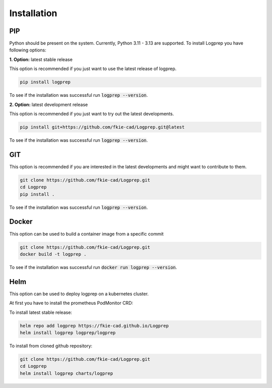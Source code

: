 ============
Installation
============

PIP
===

Python should be present on the system. Currently, Python 3.11 - 3.13 are supported.
To install Logprep you have following options:

**1. Option:** latest stable release

This option is recommended if you just want to use the latest release of logprep.

..  code-block:: bash

    pip install logprep

To see if the installation was successful run :code:`logprep --version`.

**2. Option:** latest development release

This option is recommended if you just want to try out the latest developments.

..  code-block:: bash

    pip install git+https://github.com/fkie-cad/Logprep.git@latest

To see if the installation was successful run :code:`logprep --version`.


GIT
===

This option is recommended if you are interested in the latest developments and might want to
contribute to them.

..  code-block:: bash

    git clone https://github.com/fkie-cad/Logprep.git
    cd Logprep
    pip install .

To see if the installation was successful run
:code:`logprep --version`.

Docker
======

This option can be used to build a container image from a specific commit

..  code-block:: bash

    git clone https://github.com/fkie-cad/Logprep.git
    docker build -t logprep .

To see if the installation was successful run :code:`docker run logprep --version`.

Helm
====

This option can be used to deploy logprep on a kubernetes cluster.

At first you have to install the prometheus PodMonitor CRD:

.. code-block:: bash
    :caption: Install the prometheus PodMonitor CRD

    kubectl apply -f https://raw.githubusercontent.com/prometheus-community/helm-charts/main/charts/kube-prometheus-stack/charts/crds/crds/crd-podmonitors.yaml


To install latest stable release:

..  code-block:: bash

   helm repo add logprep https://fkie-cad.github.io/Logprep
   helm install logprep logprep/logprep


To install from cloned github repository:

..  code-block:: bash

   git clone https://github.com/fkie-cad/Logprep.git
   cd Logprep
   helm install logprep charts/logprep
